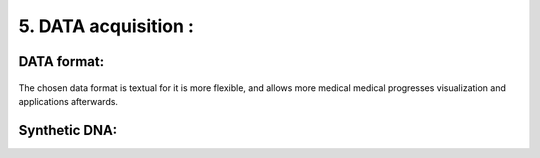 5. DATA acquisition : 
======================

DATA format:
----------

.. figure:: /Documentation/Images/Format.png
   :width: 100%
   :align: center
   :alt: Alternative text for the image
   :name: Format
   
The chosen data format is textual for it is more flexible, and allows more medical medical progresses visualization and applications afterwards.

Synthetic DNA:
----------

